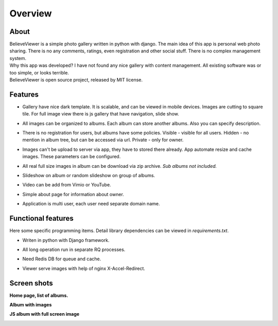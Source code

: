 ========
Overview
========

.. index:: Overview


About
=====

.. index:: About

| BelieveViewer is a simple photo gallery written in python with django.
  The main idea of this app is personal web photo sharing.
  There is no any comments, ratings, even registration and other social stuff.
  There is no complex management system.

| Why this app was developed? I have not found any nice gallery with content management.
  All existing software was or too simple, or looks terrible.

| BelieveViewer is open source project, released by MIT license.


Features
========

.. index:: Features

* | Gallery have nice dark template. It is scalable, and can be viewed in mobile devices.
    Images are cutting to square tile. For full image view there is js gallery that have navigation, slide show.

* | All images can be organized to albums. Each album can store another albums.
    Also you can specify description.

* | There is no registration for users, but albums have some policies.
    Visible - visible for all users. Hidden - no mention in album tree, but can be accessed via url.
    Private - only for owner.

* | Images can't be upload to server via app, they have to stored there already.
    App automate resize and cache images. These parameters can be configured.

* | All real full size images in album can be download via zip archive.
    *Sub albums not included.*

* | Slideshow on album or random slideshow on group of albums.

* | Video can be add from Vimio or YouTube.

* | Simple about page for information about owner.

* | Application is multi user, each user need separate domain name.


Functional features
===================

.. index:: Functional features

| Here some specific programming items. Detail library dependencies can be viewed in *requirements.txt*.

* | Writen in python with Django framework.

* | All long operation run in separate RQ processes.

* | Need Redis DB for queue and cache.

* | Viewer serve images with help of nginx X-Accel-Redirect.


Screen shots
============

.. index:: Screen shots

**Home page, list of albums.**

.. image:: screen1.jpg
    :width: 100%


**Album with images**

.. image:: screen2.jpg
    :width: 100%


**JS album with full screen image**

.. image:: screen3.jpg
    :width: 100%